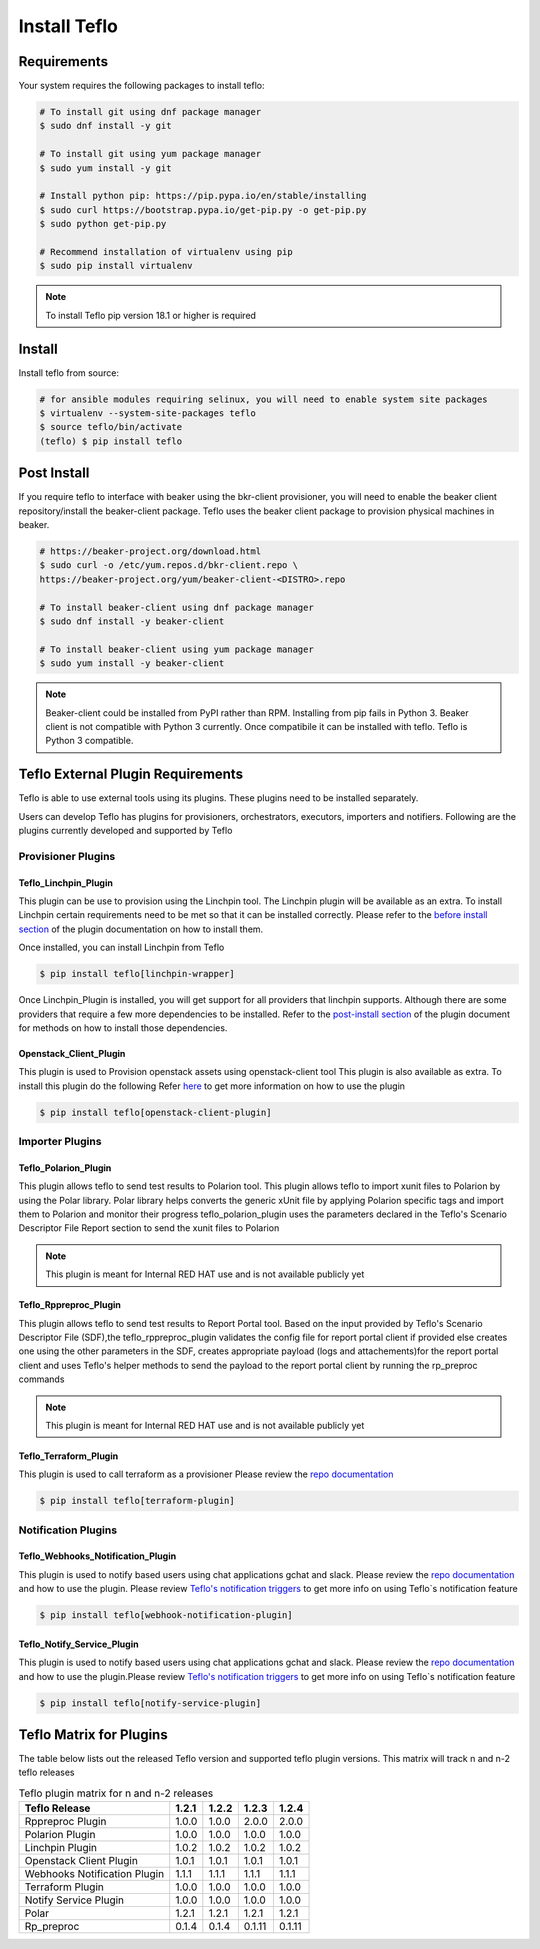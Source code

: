 Install Teflo
==============

Requirements
++++++++++++

Your system requires the following packages to install teflo:

.. code-block:: bash

    # To install git using dnf package manager
    $ sudo dnf install -y git

    # To install git using yum package manager
    $ sudo yum install -y git

    # Install python pip: https://pip.pypa.io/en/stable/installing
    $ sudo curl https://bootstrap.pypa.io/get-pip.py -o get-pip.py
    $ sudo python get-pip.py

    # Recommend installation of virtualenv using pip
    $ sudo pip install virtualenv

.. note::

   To install Teflo pip version 18.1 or higher is required

Install
+++++++

Install teflo from source:

.. code-block:: bash

    # for ansible modules requiring selinux, you will need to enable system site packages
    $ virtualenv --system-site-packages teflo
    $ source teflo/bin/activate
    (teflo) $ pip install teflo

Post Install
++++++++++++

If you require teflo to interface with beaker using the bkr-client provisioner,
you will need to enable the beaker client repository/install the beaker-client package.
Teflo uses the beaker client package to provision physical machines in beaker.

.. code-block:: bash

    # https://beaker-project.org/download.html
    $ sudo curl -o /etc/yum.repos.d/bkr-client.repo \
    https://beaker-project.org/yum/beaker-client-<DISTRO>.repo

    # To install beaker-client using dnf package manager
    $ sudo dnf install -y beaker-client

    # To install beaker-client using yum package manager
    $ sudo yum install -y beaker-client

.. note::

    Beaker-client could be installed from PyPI rather than RPM. Installing from
    pip fails in Python 3. Beaker client is not compatible with Python 3
    currently. Once compatibile it can be installed with teflo. Teflo is Python 3 compatible.


Teflo External Plugin Requirements
++++++++++++++++++++++++++++++++++

Teflo is able to use external tools using its plugins. These plugins need to be installed
separately.

Users can develop Teflo has plugins for provisioners, orchestrators, executors, importers and notifiers.
Following are the plugins currently developed and supported by Teflo

Provisioner Plugins
-------------------

Teflo_Linchpin_Plugin
~~~~~~~~~~~~~~~~~~~~~

This plugin can be use to provision using the Linchpin tool.
The Linchpin plugin will be available as an extra. To install Linchpin certain requirements need to be
met so that it can be installed correctly. Please refer to the
`before install section <https://redhatqe.github.io/teflo_linchpin_plugin/user.html#before-install>`__
of the plugin documentation on how to install them.

Once installed, you can install Linchpin from Teflo

.. code-block:: bash

    $ pip install teflo[linchpin-wrapper]

Once Linchpin_Plugin is installed, you will get support for all providers that linchpin supports. Although there are
some providers that require a few more dependencies to be installed. Refer to the
`post-install section <https://redhatqe.github.io/teflo_linchpin_plugin/user.html#post-install>`__
of the plugin document for methods on how to install those dependencies.

Openstack_Client_Plugin
~~~~~~~~~~~~~~~~~~~~~~~
This plugin is used to Provision openstack assets using openstack-client tool
This plugin is also available as extra. To install this  plugin do the following
Refer `here <https://redhatqe.github.io/teflo_openstack_client_plugin/user.html>`__ to get more
information on how to use the plugin

.. code-block:: bash

    $ pip install teflo[openstack-client-plugin]

.. _cbn_importer_plugin:

Importer Plugins
----------------

Teflo_Polarion_Plugin
~~~~~~~~~~~~~~~~~~~~~

This plugin allows teflo to send test results to Polarion tool. This plugin allows teflo
to import xunit files to Polarion by using the Polar library. Polar library helps converts the generic
xUnit file by applying Polarion specific tags and import them to Polarion and monitor their progress
teflo_polarion_plugin uses the parameters declared in the Teflo's Scenario Descriptor File Report section
to send the xunit files to Polarion

.. note::

    This plugin is meant for Internal RED HAT use and is not available publicly yet


Teflo_Rppreproc_Plugin
~~~~~~~~~~~~~~~~~~~~~~

This plugin allows teflo to send test results to Report Portal tool.
Based on the input provided by Teflo's Scenario Descriptor File (SDF),the teflo_rppreproc_plugin
validates the config file for report portal client if provided else creates one
using the other parameters in the SDF, creates appropriate payload (logs and attachements)for
the report portal client and uses Teflo's helper methods to send the payload to the report portal client
by running the rp_preproc commands

.. note::

    This plugin is meant for Internal RED HAT use and is not available publicly yet


Teflo_Terraform_Plugin
~~~~~~~~~~~~~~~~~~~~~~

This plugin is used to call terraform as a provisioner
Please review the `repo documentation <https://redhatqe.github.io/teflo_terraform_plugin/>`__

.. code-block:: bash

    $ pip install teflo[terraform-plugin]


Notification Plugins
--------------------

Teflo_Webhooks_Notification_Plugin
~~~~~~~~~~~~~~~~~~~~~~~~~~~~~~~~~~

This plugin is used to notify based users using chat applications gchat and slack.
Please review the `repo documentation <https://redhatqe.github.io/teflo_webhooks_notification_plugin/user.html>`__
and how to use the plugin. Please review `Teflo's notification triggers <./definitions/notifications.html#triggers>`__
to get more info on using Teflo`s notification feature

.. code-block:: bash

    $ pip install teflo[webhook-notification-plugin]


Teflo_Notify_Service_Plugin
~~~~~~~~~~~~~~~~~~~~~~~~~~~

This plugin is used to notify based users using chat applications gchat and slack.
Please review the `repo documentation <https://redhatqe.github.io/teflo_notify_service_plugin/index.html>`__
and how to use the plugin.Please review `Teflo's notification triggers <./definitions/notifications.html#triggers>`__
to get more info on using Teflo`s notification feature

.. code-block:: bash

    $ pip install teflo[notify-service-plugin]

.. _cbn_plugin_matrix:

Teflo Matrix for Plugins
+++++++++++++++++++++++++

The table below lists out the released Teflo version and supported teflo plugin versions. This matrix will track
n and n-2 teflo releases

.. list-table:: Teflo plugin matrix for n and n-2 releases
    :widths: auto
    :header-rows: 1

    *   - Teflo Release
        - 1.2.1
        - 1.2.2
        - 1.2.3
        - 1.2.4

    *   - Rppreproc Plugin
        - 1.0.0
        - 1.0.0
        - 2.0.0
        - 2.0.0

    *   - Polarion Plugin
        - 1.0.0
        - 1.0.0
        - 1.0.0
        - 1.0.0

    *   - Linchpin Plugin
        - 1.0.2
        - 1.0.2
        - 1.0.2
        - 1.0.2

    *   - Openstack Client Plugin
        - 1.0.1
        - 1.0.1
        - 1.0.1
        - 1.0.1

    *   - Webhooks Notification Plugin
        - 1.1.1
        - 1.1.1
        - 1.1.1
        - 1.1.1

    *   - Terraform Plugin
        - 1.0.0
        - 1.0.0
        - 1.0.0
        - 1.0.0

    *   - Notify Service Plugin
        - 1.0.0
        - 1.0.0
        - 1.0.0
        - 1.0.0


    *   - Polar
        - 1.2.1
        - 1.2.1
        - 1.2.1
        - 1.2.1


    *   - Rp_preproc
        - 0.1.4
        - 0.1.4
        - 0.1.11
        - 0.1.11
